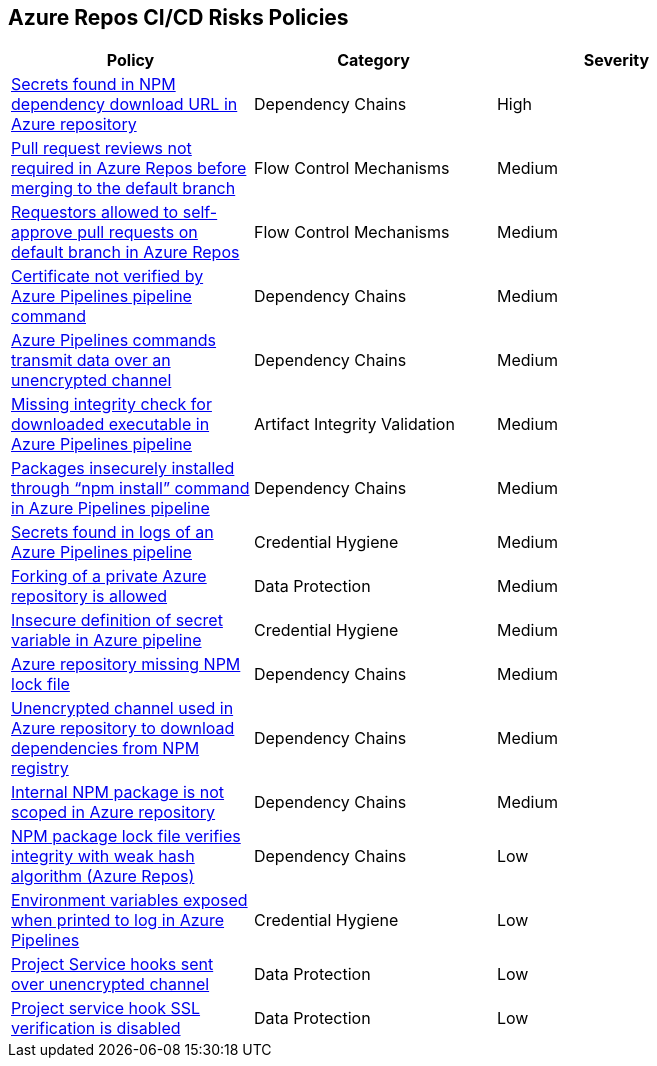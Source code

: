 == Azure Repos CI/CD Risks Policies 

[width=85%]
[cols="1,1,1"]
|===
|Policy|Category|Severity

|xref:azure-repo-secrets-npm-downloadurl.adoc[Secrets found in NPM dependency download URL in Azure repository]
|Dependency Chains
|High

|xref:azure-repo-pr-review-notrequired-merge.adoc[Pull request reviews not required in Azure Repos before merging to the default branch]
|Flow Control Mechanisms
|Medium

|xref:azure-repo-requestors-self-approve-pr-defaultbranch.adoc[Requestors allowed to self-approve pull requests on default branch in Azure Repos]
|Flow Control Mechanisms
|Medium

|xref:azure-repo-certificate-unverified.adoc[Certificate not verified by Azure Pipelines pipeline command]
|Dependency Chains
|Medium

|xref:azure-repos-pipelines-transmit-data-unencrypted-channel.adoc[Azure Pipelines commands transmit data over an unencrypted channel]
|Dependency Chains
|Medium

|xref:azure-repo-missing-integrity-check-download-exe.adoc[Missing integrity check for downloaded executable in Azure Pipelines pipeline]
|Artifact Integrity Validation
|Medium

|xref:azure-repos-pckg-insecure-npm-install.adoc[Packages insecurely installed through “npm install” command in Azure Pipelines pipeline]
|Dependency Chains
|Medium

|xref:azure-repos-secrets-in-pipeline-logs.adoc[Secrets found in logs of an Azure Pipelines pipeline]
|Credential Hygiene
|Medium

|xref:azure-repo-fork-private-repo-allowed.adoc[Forking of a private Azure repository is allowed]
|Data Protection
|Medium

|xref:azure-repo-insecure-def-secret-var.adoc[Insecure definition of secret variable in Azure pipeline]
|Credential Hygiene
|Medium

|xref:azure-repo-miss-npmlockfile.adoc[Azure repository missing NPM lock file]
|Dependency Chains
|Medium

|xref:azure-repo-unencryptedchannel-download-dependencies.adoc[Unencrypted channel used in Azure repository to download dependencies from NPM registry]
|Dependency Chains
|Medium

|xref:azure-repo-internal-npm-package-not-scoped-repo.adoc[Internal NPM package is not scoped in Azure repository]
|Dependency Chains
|Medium

|xref:azure-repo-npm-package-lockfile-weak-hash.adoc[NPM package lock file verifies integrity with weak hash algorithm (Azure Repos)]
|Dependency Chains
|Low

|xref:azure-repos-env-var-exposed-printlog.adoc[Environment variables exposed when printed to log in Azure Pipelines]
|Credential Hygiene
|Low

|xref:azure-repo-project-service-hook-sent-unencrypted.adoc[Project Service hooks sent over unencrypted channel]
|Data Protection
|Low

|xref:azure-repo-project-service-hook-ssl-ver-disabled.adoc[Project service hook SSL verification is disabled]
|Data Protection
|Low

|===

